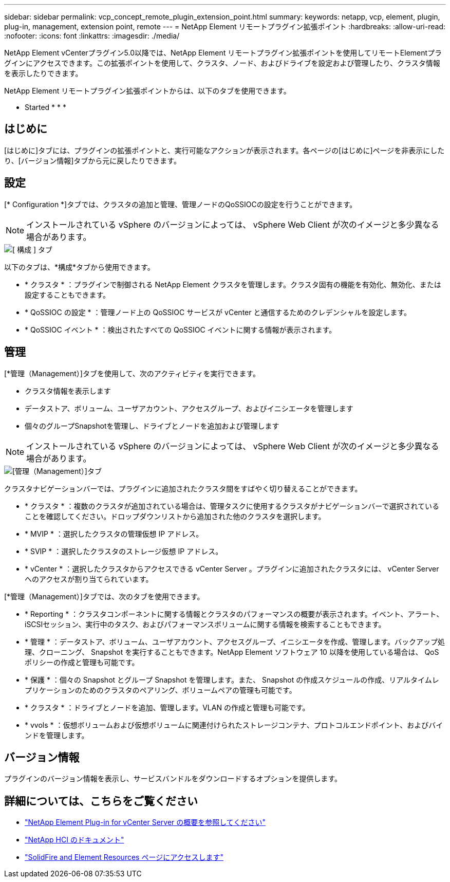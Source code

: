 ---
sidebar: sidebar 
permalink: vcp_concept_remote_plugin_extension_point.html 
summary:  
keywords: netapp, vcp, element, plugin, plug-in, management, extension point, remote 
---
= NetApp Element リモートプラグイン拡張ポイント
:hardbreaks:
:allow-uri-read: 
:nofooter: 
:icons: font
:linkattrs: 
:imagesdir: ./media/


[role="lead"]
NetApp Element vCenterプラグイン5.0以降では、NetApp Element リモートプラグイン拡張ポイントを使用してリモートElementプラグインにアクセスできます。この拡張ポイントを使用して、クラスタ、ノード、およびドライブを設定および管理したり、クラスタ情報を表示したりできます。

NetApp Element リモートプラグイン拡張ポイントからは、以下のタブを使用できます。

*  Started
* 
* 
* 




== はじめに

[はじめに]タブには、プラグインの拡張ポイントと、実行可能なアクションが表示されます。各ページの[はじめに]ページを非表示にしたり、[バージョン情報]タブから元に戻したりできます。



== 設定

[* Configuration *]タブでは、クラスタの追加と管理、管理ノードのQoSSIOCの設定を行うことができます。


NOTE: インストールされている vSphere のバージョンによっては、 vSphere Web Client が次のイメージと多少異なる場合があります。

image::vcp_config_tab.png[[ 構成 ] タブ]

以下のタブは、*構成*タブから使用できます。

* * クラスタ * ：プラグインで制御される NetApp Element クラスタを管理します。クラスタ固有の機能を有効化、無効化、または設定することもできます。
* * QoSSIOC の設定 * ：管理ノード上の QoSSIOC サービスが vCenter と通信するためのクレデンシャルを設定します。
* * QoSSIOC イベント * ：検出されたすべての QoSSIOC イベントに関する情報が表示されます。




== 管理

[*管理（Management）]タブを使用して、次のアクティビティを実行できます。

* クラスタ情報を表示します
* データストア、ボリューム、ユーザアカウント、アクセスグループ、およびイニシエータを管理します
* 個々のグループSnapshotを管理し、ドライブとノードを追加および管理します



NOTE: インストールされている vSphere のバージョンによっては、 vSphere Web Client が次のイメージと多少異なる場合があります。

image::vcp_management_tab.png[[管理（Management）]タブ]

クラスタナビゲーションバーでは、プラグインに追加されたクラスタ間をすばやく切り替えることができます。

* * クラスタ * ：複数のクラスタが追加されている場合は、管理タスクに使用するクラスタがナビゲーションバーで選択されていることを確認してください。ドロップダウンリストから追加された他のクラスタを選択します。
* * MVIP * ：選択したクラスタの管理仮想 IP アドレス。
* * SVIP * ：選択したクラスタのストレージ仮想 IP アドレス。
* * vCenter * ：選択したクラスタからアクセスできる vCenter Server 。プラグインに追加されたクラスタには、 vCenter Server へのアクセスが割り当てられています。


[*管理（Management）]タブでは、次のタブを使用できます。

* * Reporting * ：クラスタコンポーネントに関する情報とクラスタのパフォーマンスの概要が表示されます。イベント、アラート、iSCSIセッション、実行中のタスク、およびパフォーマンスボリュームに関する情報を検索することもできます。
* * 管理 * ：データストア、ボリューム、ユーザアカウント、アクセスグループ、イニシエータを作成、管理します。バックアップ処理、クローニング、 Snapshot を実行することもできます。NetApp Element ソフトウェア 10 以降を使用している場合は、 QoS ポリシーの作成と管理も可能です。
* * 保護 * ：個々の Snapshot とグループ Snapshot を管理します。また、 Snapshot の作成スケジュールの作成、リアルタイムレプリケーションのためのクラスタのペアリング、ボリュームペアの管理も可能です。
* * クラスタ * ：ドライブとノードを追加、管理します。VLAN の作成と管理も可能です。
* * vvols * ：仮想ボリュームおよび仮想ボリュームに関連付けられたストレージコンテナ、プロトコルエンドポイント、およびバインドを管理します。




== バージョン情報

プラグインのバージョン情報を表示し、サービスバンドルをダウンロードするオプションを提供します。

[discrete]
== 詳細については、こちらをご覧ください

* link:concept_vcp_product_overview.html["NetApp Element Plug-in for vCenter Server の概要を参照してください"]
* https://docs.netapp.com/us-en/hci/index.html["NetApp HCI のドキュメント"^]
* https://www.netapp.com/data-storage/solidfire/documentation["SolidFire and Element Resources ページにアクセスします"^]

